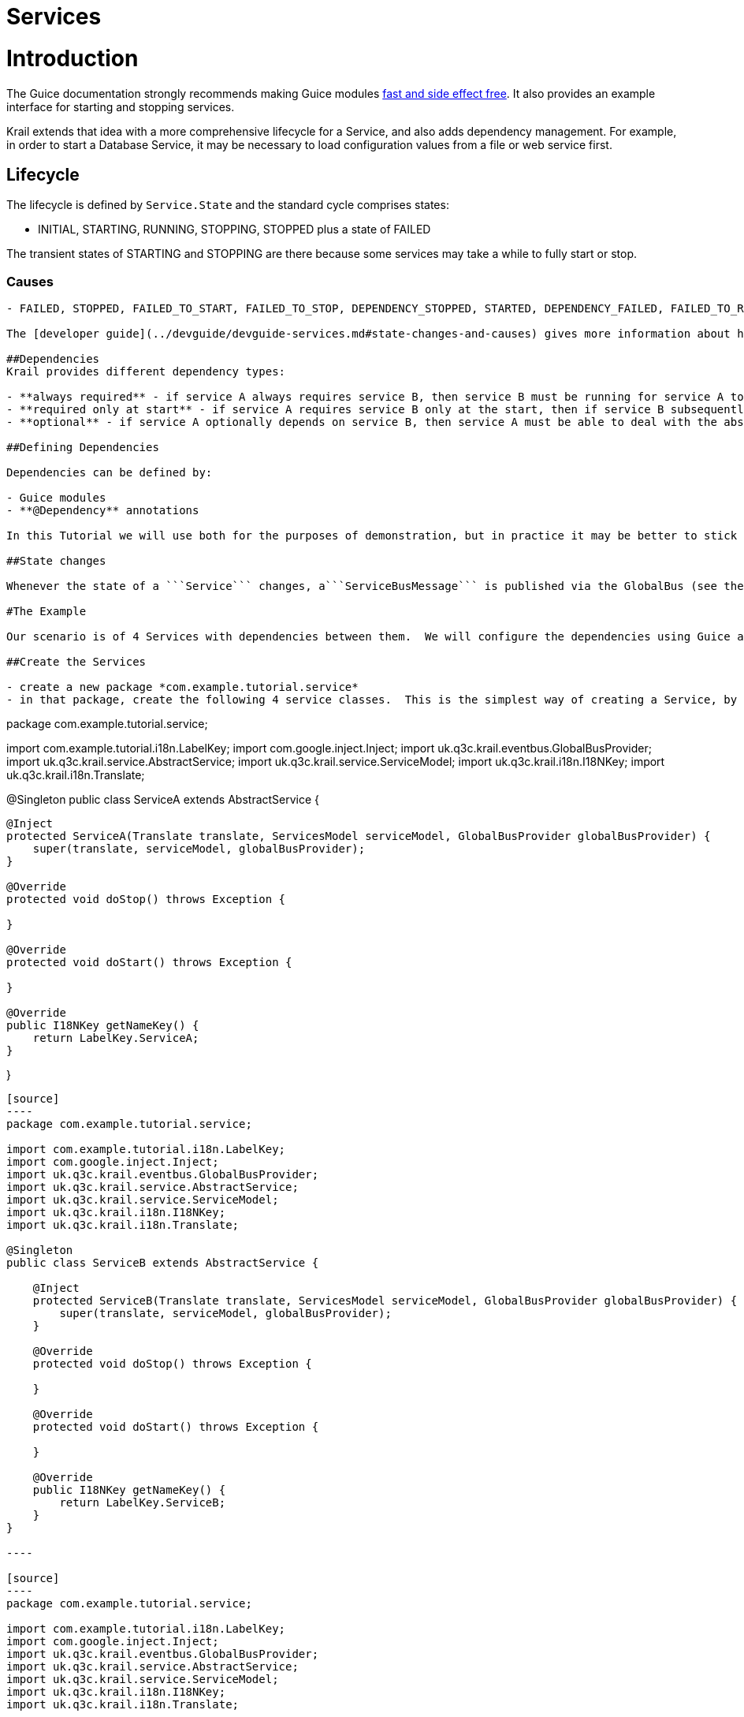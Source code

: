 = Services

= Introduction

The Guice documentation strongly recommends making Guice modules https://github.com/google/guice/wiki/ModulesShouldBeFastAndSideEffectFree[fast and side effect free]. It also provides an example interface for starting and stopping services.

Krail extends that idea with a more comprehensive lifecycle for a Service, and also adds dependency management. For example, in order to start a Database Service, it may be necessary to load configuration values from a file or web service first.

== Lifecycle

The lifecycle is defined by `Service.State` and the standard cycle comprises states:

* INITIAL, STARTING, RUNNING, STOPPING, STOPPED plus a state of FAILED

The transient states of STARTING and STOPPING are there because some services may take a while to fully start or stop.

=== Causes

[source,Service``` also defines ```Cause```, which is used to identify the cause of a state change (mostly for stopping / failing):]
----

- FAILED, STOPPED, FAILED_TO_START, FAILED_TO_STOP, DEPENDENCY_STOPPED, STARTED, DEPENDENCY_FAILED, FAILED_TO_RESET

The [developer guide](../devguide/devguide-services.md#state-changes-and-causes) gives more information about how the various method calls to Service affect state and cause;

##Dependencies
Krail provides different dependency types:

- **always required** - if service A always requires service B, then service B must be running for service A to start - and if service B stops, service A should also stop
- **required only at start** - if service A requires service B only at the start, then if service B subsequently stops, service A will keep running
- **optional** - if service A optionally depends on service B, then service A must be able to deal with the absence of service B

##Defining Dependencies

Dependencies can be defined by:

- Guice modules
- **@Dependency** annotations

In this Tutorial we will use both for the purposes of demonstration, but in practice it may be better to stick to one method.

##State changes

Whenever the state of a ```Service``` changes, a```ServiceBusMessage``` is published via the GlobalBus (see the [EventBus section](tutorial-event-bus.md)).  This could easily be used to provide a service monitor (a simplistic version of one is provided by Krail, the ```DefaultServicesMonitor```) - or it could be used to automatically send failure notifications to your boss at 2 o'clock in the morning.

#The Example

Our scenario is of 4 Services with dependencies between them.  We will configure the dependencies using Guice and annotations. We will then demonstrate how the dependencies interact.

##Create the Services

- create a new package *com.example.tutorial.service*
- in that package, create the following 4 service classes.  This is the simplest way of creating a Service, by extending ```AbstractService```.  (Note: if you want to copy these in the IDE, these 4 services are the same except for the class name and name key)

----

package com.example.tutorial.service;

import com.example.tutorial.i18n.LabelKey;
import com.google.inject.Inject;
import uk.q3c.krail.eventbus.GlobalBusProvider;
import uk.q3c.krail.service.AbstractService;
import uk.q3c.krail.service.ServiceModel;
import uk.q3c.krail.i18n.I18NKey;
import uk.q3c.krail.i18n.Translate;

@Singleton
public class ServiceA extends AbstractService {

[source]
----
@Inject
protected ServiceA(Translate translate, ServicesModel serviceModel, GlobalBusProvider globalBusProvider) {
    super(translate, serviceModel, globalBusProvider);
}

@Override
protected void doStop() throws Exception {

}

@Override
protected void doStart() throws Exception {

}

@Override
public I18NKey getNameKey() {
    return LabelKey.ServiceA;
}
----

}
```

[source]
----
package com.example.tutorial.service;

import com.example.tutorial.i18n.LabelKey;
import com.google.inject.Inject;
import uk.q3c.krail.eventbus.GlobalBusProvider;
import uk.q3c.krail.service.AbstractService;
import uk.q3c.krail.service.ServiceModel;
import uk.q3c.krail.i18n.I18NKey;
import uk.q3c.krail.i18n.Translate;

@Singleton
public class ServiceB extends AbstractService {

    @Inject
    protected ServiceB(Translate translate, ServicesModel serviceModel, GlobalBusProvider globalBusProvider) {
        super(translate, serviceModel, globalBusProvider);
    }

    @Override
    protected void doStop() throws Exception {

    }

    @Override
    protected void doStart() throws Exception {

    }

    @Override
    public I18NKey getNameKey() {
        return LabelKey.ServiceB;
    }
}

----

[source]
----
package com.example.tutorial.service;

import com.example.tutorial.i18n.LabelKey;
import com.google.inject.Inject;
import uk.q3c.krail.eventbus.GlobalBusProvider;
import uk.q3c.krail.service.AbstractService;
import uk.q3c.krail.service.ServiceModel;
import uk.q3c.krail.i18n.I18NKey;
import uk.q3c.krail.i18n.Translate;

@Singleton
public class ServiceC extends AbstractService {

    @Inject
    protected ServiceC(Translate translate, ServicesModel serviceModel, GlobalBusProvider globalBusProvider) {
        super(translate, serviceModel, globalBusProvider);
    }

    @Override
    protected void doStop() throws Exception {

    }

    @Override
    protected void doStart() throws Exception {

    }

    @Override
    public I18NKey getNameKey() {
        return LabelKey.ServiceC;
    }
}

----

[source]
----
package com.example.tutorial.service;

import com.example.tutorial.i18n.LabelKey;
import com.google.inject.Inject;
import uk.q3c.krail.eventbus.GlobalBusProvider;
import uk.q3c.krail.service.AbstractService;
import uk.q3c.krail.service.ServiceModel;
import uk.q3c.krail.i18n.I18NKey;
import uk.q3c.krail.i18n.Translate;

@Singleton
public class ServiceD extends AbstractService {

    @Inject
    protected ServiceD(Translate translate, ServicesModel serviceModel, GlobalBusProvider globalBusProvider) {
        super(translate, serviceModel, globalBusProvider);
    }

    @Override
    protected void doStop() throws Exception {

    }

    @Override
    protected void doStart() throws Exception {

    }

    @Override
    public I18NKey getNameKey() {
        return LabelKey.ServiceD;
    }
}

----

Note that each has a different name key - this is also used by getServiceKey(), which is used to uniquely identify a Service class. This approach is used to overcome the changes in class name which occur when using enhancers such as Guice AOP. This means that each Service class must have a unique name key.

As Services often are, these are all Singletons, although they do not have to be.

== Registering Services

All Service classes must be registered. We can do that very simply by sub-classing `AbstractServiceModule` and using the methods it provides

* create a new class `TutorialServicesModule` in _com.example.tutorial.service_
* copy the code below
[source]
----
package com.example.tutorial.service;

import com.example.tutorial.i18n.LabelKey;
import uk.q3c.krail.service.AbstractServiceModule;
import uk.q3c.krail.service.Dependency;

public class TutorialServicesModule extends AbstractServiceModule {

    @Override
    protected void registerServices() {
        registerService(LabelKey.ServiceA, ServiceA.class);
        registerService(LabelKey.ServiceB, ServiceB.class);
        registerService(LabelKey.ServiceC, ServiceC.class);
        registerService(LabelKey.ServiceD, ServiceD.class);
    }

    @Override
    protected void defineDependencies() {
       
    }
}
----

* include the module in the `BindingManager`:
[source]
----
@Override
protected void addAppModules(List<Module> baseModules) {
    baseModules.add(new TutorialServicesModule());
}

----

== Monitor the Service status

Fur the purposes of the Tutorial, we will create a simple page to monitor the status of the Services.

* In `MyOtherPages` add the entry:
[source,java]
----
addEntry("services", ServicesView.class, LabelKey.Services, PageAccessControl.PUBLIC);
----

* create `ServicesView` in the _com.example.tutorial.pages_ package
[source]
----
package com.example.tutorial.pages;

import com.example.tutorial.i18n.Caption;
import com.example.tutorial.i18n.DescriptionKey;
import com.example.tutorial.i18n.LabelKey;
import com.example.tutorial.service.ServiceA;
import com.example.tutorial.service.ServiceB;
import com.example.tutorial.service.ServiceC;
import com.example.tutorial.service.ServiceD;
import com.google.inject.Inject;
import com.vaadin.ui.Button;
import com.vaadin.ui.Panel;
import com.vaadin.ui.TextArea;
import com.vaadin.ui.VerticalLayout;
import net.engio.mbassy.listener.Handler;
import net.engio.mbassy.listener.Listener;
import uk.q3c.krail.eventbus.GlobalBus;
import uk.q3c.krail.eventbus.SubscribeTo;
import uk.q3c.krail.service.ServiceBusMessage;
import uk.q3c.krail.core.view.Grid3x3ViewBase;
import uk.q3c.krail.core.view.component.ViewChangeBusMessage;
import uk.q3c.krail.i18n.Translate;

@Listener
@SubscribeTo(GlobalBus.class)
public class ServicesView extends Grid3x3ViewBase {

    private ServiceA serviceA;
    private ServiceB serviceB;
    private final ServiceC serviceC;
    private final ServiceD serviceD;

    @Caption(caption = LabelKey.Start_Service_A, description = DescriptionKey.Start_Service_A)
    private Button startABtn;
    @Caption(caption = LabelKey.Stop_Service_D, description = DescriptionKey.Stop_Service_D)
    private Button stopDBtn;
    @Caption(caption = LabelKey.Stop_Service_C, description = DescriptionKey.Stop_Service_C)
    private Button stopCBtn;
    @Caption(caption = LabelKey.Stop_Service_B, description = DescriptionKey.Stop_Service_B)
    private Button stopBBtn;
    private Translate translate;
    @Caption(caption = LabelKey.State_Changes,description = DescriptionKey.State_Changes)
    private TextArea stateChangeLog;
    @Caption(caption = LabelKey.Clear,description = DescriptionKey.Clear)
    private Button clearBtn;

    @Inject
    protected ServicesView(Translate translate,ServiceA serviceA, ServiceB serviceB, ServiceC serviceC, ServiceD serviceD) {
        super(translate);
        this.translate = translate;
        this.serviceA = serviceA;
        this.serviceB = serviceB;
        this.serviceC = serviceC;
        this.serviceD = serviceD;
    }

    @Override
    protected void doBuild(ViewChangeBusMessage busMessage) {
        super.doBuild(busMessage);
        createButtons();
        createStateMonitor();

    }

    private void createStateMonitor() {
        stateChangeLog = new TextArea();
        stateChangeLog.setSizeFull();
        stateChangeLog.setRows(8);
        getGridLayout().addComponent(stateChangeLog,0,1,2,1);
        clearBtn = new Button();
        clearBtn.addClickListener(click->stateChangeLog.clear());
        setBottomCentre(clearBtn);
    }

    @Handler
    protected void handleStateChange(ServiceBusMessage serviceBusMessage) {
        String serviceName = translate.from(serviceBusMessage.getService()
                                                             .getNameKey());
        String logEntry = serviceName + " changed from " + serviceBusMessage.getFromState()
                                                                            .name() + " to " + serviceBusMessage.getToState().name()+", cause: " +
                serviceBusMessage.getCause();
        String newline = stateChangeLog.getValue().isEmpty() ? "" : "\n";
        stateChangeLog.setValue(stateChangeLog.getValue()+newline+logEntry);
    }

    private void createButtons() {
        startABtn = new Button();
        startABtn.addClickListener(click -> serviceA.start());

        stopDBtn = new Button();
        stopDBtn.addClickListener(click -> serviceD.stop());

        stopCBtn = new Button();
        stopCBtn.addClickListener(click -> serviceC.stop());

        stopBBtn = new Button();
        stopBBtn.addClickListener(click -> serviceB.stop());

        Panel panel = new Panel();
        VerticalLayout layout = new VerticalLayout(startABtn, stopDBtn, stopCBtn, stopBBtn);
        panel.setContent(layout);
        setTopLeft(panel);
    }
}
----

* create the enum constants

Here we set up some buttons to start and stop services in `createButtons()`<br>
We use the link:tutorial-event-bus.md[Event Bus] to create a simple monitor for state changes in `createStateMonitor()`

* run the application and try pressing 'Start Service A' - a message will appear in the state changes log

== Defining Dependencies

So far, all the Services operate independently - there are no dependencies specified. Let us assume we want service A to depend on the other 3 services, each with a different one of the 3 dependency types. We will also mix up using Guice and *Dependency* annotations, though you would probably use only one method to avoid confusion. 

=== Dependencies with Guice

* add the following to the `defineDependencies()` method in the `TutorialServicesModule`:
[source,java]
----
addDependency(LabelKey.ServiceA,LabelKey.ServiceB, Dependency.Type.ALWAYS_REQUIRED);
addDependency(LabelKey.ServiceA,LabelKey.ServiceC, Dependency.Type.REQUIRED_ONLY_AT_START);
----

=== Dependencies by Annotation

In `ServiceA` we inject `ServiceD` and store in a field in order to annotate it as a dependency (which you would need anyway if you wish to access `ServiceD`).

* Modify ServiceA
[source,java]
----

    @Dependency(required = false)
    private ServiceD serviceD;

    @Inject
    protected ServiceA(Translate translate, ServicesModel serviceModel, GlobalBusProvider globalBusProvider, ServiceD serviceD) {
        super(translate, serviceModel, globalBusProvider);
        this.serviceD = serviceD;
    }

----

This marks the dependency, ServiceD, as optional

== Testing Dependencies

* run the application
* navigate to the 'Services' page
* press 'Start Service A'
* Note that all 4 services show in the state changes log as 'STARTED' - `ServiceA` has automatically called all its dependencies to start. The order they start in is arbitrary, as they are started in parallel threads, but `ServiceA` will not start until all its required dependencies have started.
* press 'Clear'
* press 'Start Service A' again - nothing happens. Attempts to start/stop a service which is already started/stopped are ignored.
* press 'Stop ServiceD' - only `ServiceD` stops
* press 'Stop ServiceC' - only `ServiceC` stops
* press 'Stop ServiceB' - `ServiceB` and `ServiceA` stop. `ServiceA` has cause of DEPENDENCY_STOPPED

When `ServiceD` and `ServiceC` are stopped they do not affect `ServiceA`, as they are declared as "optional" and "required only at start".
When `ServiceB` is stopped, however, `ServiceA` also stops because that dependency was declared as "always required"

= Summary

* We have created services by sub-classing `AbstractService`
* We have defined dependencies between services using Guice
* We have defined dependencies between services using the *@Dependency* annotation
* We have demonstrated the interaction between services, when starting and stopping services with different dependency types

= Download from GitHub

To get to this point straight from GitHub, https://github.com/davidsowerby/krail-tutorial[clone] using branch *step11*